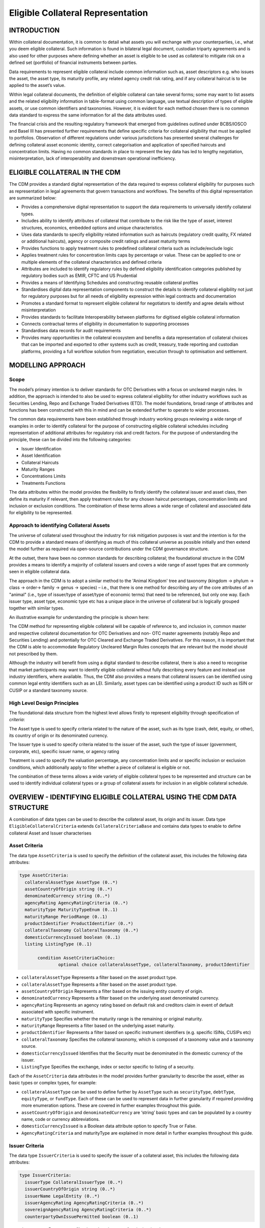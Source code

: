 Eligible Collateral Representation
==================================


INTRODUCTION
------------

Within collateral documentation, it is common to detail what assets you
will exchange with your counterparties, i.e., what you deem eligible
collateral. Such information is found in bilateral legal document,
custodian triparty agreements and is also used for other purposes where
defining whether an asset is eligible to be used as collateral to
mitigate risk on a defined set (portfolio) of financial instruments
between parties.

Data requirements to represent eligible collateral include common
information such as, asset descriptors e.g. who issues the asset, the
asset type, its maturity profile, any related agency credit risk rating,
and if any collateral haircut is to be applied to the asset’s value.

Within legal collateral documents, the definition of eligible collateral
can take several forms; some may want to list assets and the related
eligibility information in table-format using common language, use
textual description of types of eligible assets, or use common
identifiers and taxonomies. However, it is evident for each method
chosen there is no common data standard to express the same information
for all the data attributes used.

The financial crisis and the resulting regulatory framework that emerged
from guidelines outlined under BCBS/IOSCO and Basel III has presented
further requirements that define specific criteria for collateral
eligibility that must be applied to portfolios. Observation of different
regulations under various jurisdictions has presented several challenges
for defining collateral asset economic identity, correct categorisation
and application of specified haircuts and concentration limits. Having
no common standards in place to represent the key data has led to
lengthy negotiation, misinterpretation, lack of interoperability and
downstream operational inefficiency.


ELIGIBLE COLLATERAL IN THE CDM
------------------------------

The CDM provides a standard digital representation of the data required
to express collateral eligibility for purposes such as representation in
legal agreements that govern transactions and workflows. The benefits of
this digital representation are summarized below:

-  Provides a comprehensive digital representation to support the data
   requirements to universally identify collateral types.

-  Includes ability to identify attributes of collateral that contribute
   to the risk like the type of asset, interest structures, economics,
   embedded options and unique characteristics.

-  Uses data standards to specify eligibility related information such
   as haircuts (regulatory credit quality, FX related or additional
   haircuts), agency or composite credit ratings and asset maturity
   terms

-  Provides functions to apply treatment rules to predefined collateral
   criteria such as include/exclude logic

-  Applies treatment rules for concentration limits caps by percentage
   or value. These can be applied to one or multiple elements of the
   collateral characteristics and defined criteria

-  Attributes are included to identify regulatory rules by defined
   eligibility identification categories published by regulatory bodies
   such as EMIR, CFTC and US Prudential

-  Provides a means of Identifying Schedules and constructing reusable
   collateral profiles

-  Standardises digital data representation components to construct the
   details to identify collateral eligibility not just for regulatory
   purposes but for all needs of eligibility expression within legal
   contracts and documentation

-  Promotes a standard format to represent eligible collateral for
   negotiators to identify and agree details without misinterpretation

-  Provides standards to facilitate Interoperability between platforms
   for digitised eligible collateral information

-  Connects contractual terms of eligibility in documentation to
   supporting processes

-  Standardises data records for audit requirements

-  Provides many opportunities in the collateral ecosystem and benefits
   a data representation of collateral choices that can be imported and
   exported to other systems such as credit, treasury, trade reporting
   and custodian platforms, providing a full workflow solution from
   negotiation, execution through to optimisation and settlement.


MODELLING APPROACH
------------------

Scope
^^^^^

The model’s primary intention is to deliver standards for OTC
Derivatives with a focus on uncleared margin rules. In addition, the
approach is intended to also be used to express collateral eligibility
for other industry workflows such as Securities Lending, Repo and
Exchange Traded Derivatives (ETD). The model foundations, broad range of
attributes and functions has been constructed with this in mind and can
be extended further to operate to wider processes.

The common data requirements have been established through industry
working groups reviewing a wide range of examples in order to identify
collateral for the purpose of constructing eligible collateral schedules
including representation of additional attributes for regulatory risk
and credit factors. For the purpose of understanding the principle,
these can be divided into the following categories:

-  Issuer Identification

-  Asset Identification

-  Collateral Haircuts

-  Maturity Ranges

-  Concentrations Limits

-  Treatments Functions

The data attributes within the model provides the flexibility to firstly
identify the collateral issuer and asset class, then define its maturity
if relevant, then apply treatment rules for any chosen haircut
percentages, concentration limits and inclusion or exclusion conditions.
The combination of these terms allows a wide range of collateral and
associated data for eligibility to be represented.

Approach to identifying Collateral Assets
^^^^^^^^^^^^^^^^^^^^^^^^^^^^^^^^^^^^^^^^^

The universe of collateral used throughout the industry for risk
mitigation purposes is vast and the intention is for the CDM to provide
a standard means of identifying as much of this collateral universe as
possible initially and then extend the model further as required via
open-source contributions under the CDM governance structure.

At the outset, there have been no common standards for describing
collateral; the foundational structure in the CDM provides a means to
identify a majority of collateral issuers and covers a wide range of
asset types that are commonly seen in eligible collateral data.

The approach in the CDM is to adopt a similar method to the 'Animal
Kingdom' tree and taxonomy (kingdom → phylum → class → order→ family →
genus → species) – i.e., that there is one method for describing any of
the core attributes of an "animal" (i.e., type of issuer/type of
asset/type of economic terms) that need to be referenced, but only one
way. Each issuer type, asset type, economic type etc has a unique place
in the universe of collateral but is logically grouped together with
similar types.

An illustrative example for understanding the principle is shown here:

.. image:: collateral-asset-identifier-tree.png
   :width: 6.85159in
   :height: 3.24844in

The CDM method for representing eligible collateral will be capable of
reference to, and inclusion in, common master and respective collateral
documentation for OTC Derivatives and non- OTC master agreements
(notably Repo and Securities Lending) and potentially for OTC Cleared
and Exchange Traded Derivatives. For this reason, it is important that
the CDM is able to accommodate Regulatory Uncleared Margin Rules
concepts that are relevant but the model should not prescribed by them.

Although the industry will benefit from using a digital standard to
describe collateral, there is also a need to recognise that market
participants may want to identify eligible collateral without fully
describing every feature and instead use industry identifiers, where
available. Thus, the CDM also provides a means that collateral issuers
can be identified using common legal entity identifiers such as an LEI.
Similarly, asset types can be identified using a product ID such as ISIN
or CUSIP or a standard taxonomy source.

High Level Design Principles
^^^^^^^^^^^^^^^^^^^^^^^^^^^^

The foundational data structure from the highest level allows firstly to
represent eligibility through specification of *criteria*:

.. image:: cdm-graphical-ecs.png
   :width: 6.26806in
   :height: 1.1083in

The Asset type is used to specify criteria related to the nature of the
asset, such as its type (cash, debt, equity, or other), its country of
origin or its denominated currency.

The Issuer type is used to specify criteria related to the issuer of the
asset, such the type of issuer (government, corporate, etc), specific
issuer name, or agency rating

Treatment is used to specify the valuation percentage, any concentration
limits and or specific inclusion or exclusion conditions, which
additionally apply to filter whether a piece of collateral is eligible
or not.

The combination of these terms allows a wide variety of eligible
collateral types to be represented and structure can be used to identify
individual collateral types or a group of collateral assets for
inclusion in an eligible collateral schedule.


OVERVIEW - IDENTIFYING ELIGIBLE COLLATERAL USING THE CDM DATA STRUCTURE
-----------------------------------------------------------------------

A combination of data types can be used to describe the collateral
asset, its origin and its issuer. Data type ``EligibleCollateralCriteria``
extends ``CollateralCriteriaBase`` and contains data types to enable to
define collateral Asset and Issuer characterises

Asset Criteria
^^^^^^^^^^^^^^

The data type ``AssetCriteria`` is used to specify the definition of the
collateral asset, this includes the following data attributes:

.. code-block:: Haskell

 type AssetCriteria:
   collateralAssetType AssetType (0..*)
   assetCountryOfOrigin string (0..*)
   denominatedCurrency string (0..*)
   agencyRating AgencyRatingCriteria (0..*)
   maturityType MaturityTypeEnum (0..1)
   maturityRange PeriodRange (0..1)
   productIdentifier ProductIdentifier (0..*)
   collateralTaxonomy CollateralTaxonomy (0..*)
   domesticCurrencyIssued boolean (0..1)
   listing ListingType (0..1)

	condition AssetCriteriaChoice: 
		optional choice collateralAssetType, collateralTaxonomy, productIdentifier

-  ``collateralAssetType`` Represents a filter based on the asset product type.


-  ``collateralAssetType`` Represents a filter based on the
   asset product type.

-  ``assetCountryOfOrigin`` Represents a filter based on the
   issuing entity country of origin.

-  ``denominatedCurrency`` Represents a filter based on the
   underlying asset denominated currency.

-  ``agencyRating`` Represents an agency rating
   based on default risk and creditors claim in event of default
   associated with specific instrument.

-  ``maturityType`` Specifies whether the maturity
   range is the remaining or original maturity.

-  ``maturityRange`` Represents a filter based on the
   underlying asset maturity.

-  ``productIdentifier`` Represents a filter based
   on specific instrument identifiers (e.g. specific ISINs, CUSIPs etc)

-  ``collateralTaxonomy`` Specifies the collateral
   taxonomy, which is composed of a taxonomy value and a taxonomy
   source.

-  ``domesticCurrencyIssued`` Identifies that the Security
   must be denominated in the domestic currency of the issuer.

-  ``ListingType`` Specifies the exchange, index or
   sector specific to listing of a security.

Each of the ``AssetCriteria`` data attributes in the model provides further
granularity to describe the asset, either as basic types or complex
types, for example:

-  ``collateralAssetType`` can be used to define further by ``AssetType`` such
   as ``securityType``, ``debtType``, ``equityType``, or ``fundType``. Each of these can
   be used to represent data in further granularity if required
   providing more enumeration options. These are covered in further
   examples throughout this guide.

-  ``assetCountryOfOrigin`` and ``denominatedCurrency`` are ‘string’ basic types
   and can be populated by a country name, code or currency
   abbreviations.

-  ``domesticCurrencyIssued`` is a Boolean data attribute option to specify
   True or False.

-  ``AgencyRatingCriteria`` and maturityType are explained in more detail in
   further examples throughout this guide.

Issuer Criteria
^^^^^^^^^^^^^^^

The data type ``IssuerCriteria`` is used to specify the issuer of a
collateral asset, this includes the following data attributes:

.. code-block:: Haskell

 type IssuerCriteria:
   issuerType CollateralIssuerType (0..*)
   issuerCountryOfOrigin string (0..*)
   issuerName LegalEntity (0..*)
   issuerAgencyRating AgencyRatingCriteria (0..*)
   sovereignAgencyRating AgencyRatingCriteria (0..*)
   counterpartyOwnIssuePermitted boolean (0..1)

-  ``issuerType`` Represents a filter based on
   the type of entity issuing the asset.

-  ``issuerCountryOfOrigin`` Represents a filter based on the
   issuing entity country of origin, which is the same as filtering by
   eligible Sovereigns.

-  ``issuerName`` Specifies the issuing entity name or
   LEI.

-  ``issuerAgencyRating`` Represents an agency
   rating based on default risk and creditors claim in event of default
   associated with asset issuer.

-  ``sovereignAgencyRating`` Represents an
   agency rating based on default risk of country.

-  ``counterpartyOwnIssuePermitted`` Represents a filter
   based on whether it is permitted for the underlying asset to be
   issued by the posting entity or part of their corporate family.

For each of the ``IssuerCriteria`` options, the model will provide further
options of granularity; for example ``issuerType`` will allow you to define
further express data for the detail to be more specific to the type of
issuer for example: ``SovereignCentralBank``, ``QuasiGovernment``,
``RegionalGovernment`` and so on., If necessary, each will offer further
levels of granularity relevant to each issuer type. These will be
covered in more detail and in further examples throughout this guide.

Other attributes of ``IssuerCriteria`` can be used and added to your issuer
description, if required, and will give various levels of granularity
dependent on their nature and purpose in describing the issuer. For
example ``issuerCountryOfOrigin`` is a free format ‘string’ representation
to be populated by a country name, code.

``counterpartyOwnIssuePermitted`` is a Boolean data option to specify Y/N.
``issuerName`` is used to express a legal entity id as a ‘string’. Whereas,
other attributes will have more detailed options such as
``IssuerAgencyRating`` These will be covered in more detail and in further
examples throughout this guide.


TREATMENT FUNCTIONS
-------------------

Treatment rules can be applied to eligible collateral in several ways
using data type ``CollateralTreatment`` which specifies the treatment terms
for the eligible collateral criteria specified . This includes a number
of options which are listed below:

-  ``ValuationTreatment`` Specification of the valuation treatment for the
   specified collateral, such as haircuts percentages.

-  ``concentrationLimit`` Specification of concentration limits applicable
   to the collateral criteria.

-  ``isIncluded`` A boolean attribute to specify whether collateral criteria
   are inclusion (True) or exclusion (False) criteria\ **.**

The CDM model is flexible so that these treatment rules can be applied
to the detail of data expression for eligible collateral on an
individual basis or across a group of issuer names or asset types or
combinations of both. Each treatment function will have its own set of
options and the model will provide further options of granularity.

Valuation Treatments
^^^^^^^^^^^^^^^^^^^^

``CollateralValuationTreatment`` will allow for representation of different
types of haircuts, as follows . Please note: data expression for
percentages is a number with a condition to be expressed as a decimal
between 0 and 1.

-  ``haircutPercentage`` Specifies a haircut percentage to be applied to the
   value of asset and used as a discount factor to the value of the
   collateral asset, expressed as a percentage in decimal terms.

-  ``marginPercentage`` Specifies a percentage value of transaction needing
   to be posted as collateral expressed as a valuation.

-  ``fxHaircutPercentage`` Specifies an FX haircut applied to a specific
   asset which is agreed between the parties.

-  ``AdditionalHaircutPercentage`` Specifies a percentage value of any
   additional haircut to be applied to a collateral asset, the
   percentage value is expressed as the discount haircut to the value of
   the collateral.

Concentration Limits
^^^^^^^^^^^^^^^^^^^^

``ConcentrationLimit``,is another form of treatment which has a set of
attributes which allow concentration limits to be defined in two
alternative ways using ``ConcentrationLimitCriteria``

.. code-block:: Haskell

 type ConcentrationLimit:
   concentrationLimitCriteria ConcentrationLimitCriteria (0..*)
   valueLimit MoneyRange (0..1)
   percentageLimit NumberRange (0..1)

*Generic method* : If you wish to apply a concentration limit to a set
of pre-defined eligible collateral details in the CDM, you would use
``ConcentrationLimitType``, ``ConcentrationLimitTypeEnum`` which allows you to
define which existing details to apply the concentration limit to from
an enumeration list including (Asset, Base currency, Issuer, Primary
Exchange, Sector.. etc)

*Specific method* : If you wish to apply a concentration limit to a
specific asset or issuer of asset, you would use the
``ConcentrationLimitCriteria``. This extends ``CollateralCriteriaBase`` and
allows you be more specific using the granular structures of the
``IssuerCriteria`` and ``AssetCriteria`` to specify the details of the issuer or
asset you want to apply the concentration limit.

In addition, you would need to specify the form of the Concentration
limit being used as a value limit range to apply a cap (upper bound) or
floor (lower bound) to the identified asset, issuer or attributes. There
are two options that allow this to be represented in value or percentage
terms as follows:

.. code-block:: Haskell

 type ConcentrationLimit:
   concentrationLimitCriteria ConcentrationLimitCriteria (0..*)
   valueLimit MoneyRange (0..1)
   percentageLimit NumberRange (0..1)

-  ``ValueLimit`` Specifies the value of collateral limit
   represented as a range

-  ``percentageLimit`` Specifies the percentage of
   collateral limit represented as a decimal number

There are conditions in the CDM when applying concentration limits that
constrain choices to:

-  one of the concentration limit methods (either a limit type or limit
   criteria must be specified)

-  one concentration limit type (either a value limit or percentage
   limit concentration must be specified)

Inclusion Rules
^^^^^^^^^^^^^^^

The collateral treatment function ``isIncluded`` can be used as a treatment
term for the eligible collateral criteria specified and indicate if the
collateral is eligible or not. Therefore a Boolean data attribute is
applied using one of the following:

-  (True) Collateral Inclusion

-  (False) Collateral Exclusion


ADDITIONAL GRANULAR INFORMATION FOR ELIGIBLE COLLATERAL DATA CONSTRUCTION
-------------------------------------------------------------------------

The CDM data structure to express collateral eligibility has been
explored in more detail and it has been demonstrated where the
``EligibleCollateralCriteria`` can be broken down into data related to
``IssuerCriteria`` and ``AssetCriteria`` and rules can be applied using data for
CollateralTreatment.

The following section focuses on the more granular details of the
various data attributes available through ``IssuerCriteria`` and
``AssetCriteria``.

Collateral Asset and Issuer Types
^^^^^^^^^^^^^^^^^^^^^^^^^^^^^^^^^

Under data types for both ``IssuerCriteria`` and ``AssetCriteria`` the first
data attributes available to detail collateral are ``issuerType`` and
``collateralAssetType`` these will offer additional data.

**Defining Collateral Issuers:**

``issuerType`` allows for multiple expressions of data related to the issuer
using ``CollateralIssuerType`` containing data attributes as follows:

``issuerType IssuerTypeEnum`` Specifies the origin of entity issuing the collateral
with the following enumerations shown as examples but not limited to:

-  SupraNational

-  SovereignCentralBank

-  RegionalGovernment

-  Corporate

Some attributes are extended to allow further granularity as shown in
the examples below:

``supraNationalType`` Represents types of
supranational entity issuing the asset, such as international
organisations and multilateral banks – with enumerations to define:

-  InternationalOrganisation

-  MultilateralBank

**Defining Collateral Assets:**

``collateralAssetType`` allows for multiple expressions of data related to
the collateral asset using ``AssetType`` which has further data
attributes as follows:

assetType - Represents the type of collateral asset with data attributes as enumerations to define

-  Security

-  Cash

-  Commodity

-  Other Collateral Products

``securityType`` - Represents the type of security with data attributes to define, as examples:

-  Debt

-  Equity

-  Fund

``debtType`` - Represents a filter based on the type of bond
which includes further optional granularity for certain characteristics
that may be required to define specific details related to debt type
assets such but not limited to as follows:

-  DebtClass

   -  Asset Backed

   -  Convertible

   -  RegCap

   -  Structured


-  DebtEconomics

   -  Debt Seniority

      -  *Secured*

      -  *Senior*

      -  *Subordinated*

   -  Debt Interest

      -  *Fixed*

      -  *Floating*

      -  *Inflation Linked*

   -  Debt Principal

      -  *Bullet*

      -  *Callable*

      -  *Puttable*

      -  *Amortising*

A similar structure exists for ``equityType`` and ``fundType`` and other
collateral assets types.

As well as defining the details of the asset and issuer of collateral
using the various attributes available in the CDM description tree,
there are other detailed criteria that may be required to define
collateral and for use in expressing eligibility details; the guide will
detail these and indicate the data structure available to define them.

Agency Ratings Criteria (Used within both Issuer and Asset Criteria)
^^^^^^^^^^^^^^^^^^^^^^^^^^^^^^^^^^^^^^^^^^^^^^^^^^^^^^^^^^^^^^^^^^^^

The use of specifying agency rating criteria for credit purposes can be
useful for many means in legal documentation to drive operational
outcomes such as collateral thresholds and event triggers. When defining
collateral eligibility, the CDM can represent collateral underlying
credit default risk in various ways by using agency rating sources.
These are useful and common for determining eligible collateral between
parties and those defined under regulatory rules for posting certain
margin types.

The model components are specified in the CDM using data type
``AgencyRatingCriteria`` : - Represents class to specify multiple credit
notations alongside a conditional 'any' or 'all' qualifier.

For the purpose of use in defining eligible collateral this can be
applied to the following data attributes:

-  ``IssuerCriteria`` > ``issuerAgencyRating`` - Represents an agency rating
   based on default risk and creditors claim in event of default
   associated with asset issuer

-  ``IssuerCriteria`` > ``sovereignAgencyRating`` - Represents an agency rating
   based on default risk of the country of the issuer

-  ``AssetCriteria`` > ``agencyRating`` - Represents an agency rating based on
   default risk and creditors claim in event of default associated with
   specific instrument

Data type ``AgencyRatingCriteria`` Allows specification of the following
related information to eligible collateral

.. code-block:: Haskell

 type AgencyRatingCriteria:
   qualifier QuantifierEnum (1..1)
   creditNotation CreditNotation (1..*)
   mismatchResolution CreditNotationMismatchResolutionEnum (0..1)
   referenceAgency CreditRatingAgencyEnum (0..1)
   boundary CreditNotationBoundaryEnum (0..1)

-  ``qualifier`` Indicator for whether *all or any* of
   the agency ratings specified apply using the All or Any enumeration
   contained within QuantifierEnum

-  ``creditNotation`` Indicates the agency rating
   criteria specified for the asset or issuer. This expands to offer
   further granularity for details relating to the credit details

.. code-block:: Haskell

 type CreditNotation:
   agency CreditRatingAgencyEnum (1..1)
   notation string (1..1)
   scale string (0..1)
   debt CreditRatingDebt (0..1)
   outlook CreditRatingOutlookEnum (0..1)
   creditWatch CreditRatingCreditWatchEnum (0..1)


- ``CreditRatingAgencyEnum`` A list of enumerated values to specify the rating agency or agencies, (all major rating agencies are supported)

- ``notation`` Specifies the credit rating notation. As itvaries among credit rating agencies, the CDM does not currently specify each specific rating listed by each agency. The data‘string’ allows the free format field to be populated with a rating , such as ‘AAA’

- ``scale`` Specifies the credit rating scale, with a typical distinction between short term, long term. The data ‘string’ allows the free format field to be populated 	with a scale indicator such as ‘long term’, ‘short term'.

- ``debt`` Specifies the credit rating debt type is for any credit notation associated debt related credit attributes if needed. This gives the additional flexibility option to identify amongst the credit criteria debt characteristics such as (high yield, deposits, investments grade) The data type extends to offer two options
  
  - ``debtType`` This attribute is free format 'string' and used when only one debt type is specified

  - ``debtTypes`` This allows you to specify for than one multiple debt type characteristics and has a qualifying conditions to specify if you wish to include ‘All’ or ‘Any’ of the elements listed in scope

- ``outlook`` This data attributes allows you to specify the a credit rating outlook assessment that is commonly determine by rating agencies. It is an indication of the 	  potential direction of a long-term credit rating over the intermediate term, which is generally up to two years for investment grade and generally up to one year for 	speculative grade. The enumeration list allows you to specify if required one of the following outlook terminology
   
  -  Positive (A rating may be raised)
  
  -  Negative (A rating may be lowered)
  
  -  Stable (A rating is not likely to change)
  
  -  Developing (A rating may be raised, lowered, or affirmed)

- ``creditWatch`` Similar to detailing a type of credit outlook, credit agencies will also identify individual credit by a means of a monitoring (watch) status for an undefined period. This watch status can be expressed using the following data terminology under this enumeration list.
   
  -  Positive (A rating may be raised)

  -  Negative (A rating may be lowered)

  -  Developing (A rating may be raised, lowered, or affirmed)

.. code-block:: Haskell

 enum CreditNotationMismatchResolutionEnum:  
   Lowest
   Highest
   ReferenceAgency
   Average
   SecondBest

-  ``mismatchResolution`` If several agency issue ratings are being specified that are not
   necessarily equivalent of each, this data attribute allows you to
   label which one has certain characteristics amongst the others, such
   as lowest or highest etc, the following enumerations are available:

   -  Lowest

   -  Highest

   -  Reference Agency

   -  Average

   -  Second Best

-  ``referenceAgency`` This part of the agency rating criteria again allows you to specify from the list of enumerated values for the rating agency. But in this case it is to identify the rating agency if you need to determine one from others if you used the data attribute referenceAgency in the ``CreditNotationMismatchResolutionEnum`` as outlined above.

- ``boundary`` Indicates the boundary of a credit agency rating i.e minimum or maximum.

A condition exists If the mismatch resolution choice is
``ReferenceAgency``, you must ensure that the reference agency is specified
through the ``CreditRatingAgencyEnum``

*For example:*

Through ``CreditNotation`` the following data has been specified:

S&P AAA

Moodys Aaa

Fitch AAA

Then one of these needed to be specified as the dominant rating as an
example (Moodys), you would express ``mismatchResolution`` >
``CreditNotationMismatchResolutionEnum`` > **ReferenceAgency**

``referenceAgency`` > ``CreditRatingAgencyEnum`` > **Moodys**

Collateral Taxonomy (Used within Asset Criteria)
^^^^^^^^^^^^^^^^^^^^^^^^^^^^^^^^^^^^^^^^^^^^^^^^

It is understood that data used to determine asset types used in
eligible collateral schedules can often refer to common structured
standard pre-defined taxonomy sources. Although the purpose of the CDM
is to encourage one standard representation of data for asset types,
there are circumstances where assets are organised and labelled into
categories, such as by regulators. In some circumstances, it may be a
requirement to refer to these identifiable sources. In the CDM, these
taxonomy sources can be referenced in a consistent representation.

The CDM allows the definition of, and reference to, certain taxonomy
sources to be used to express details for eligibility. These can be used
as an additional means of expressing asset types outside of the
descriptions tree or alongside it. Under data type ``AssetCriteria`` there
are data attributes to reference collateral related taxonomy sources as
follows:

Data Type ``collateralTaxonomy`` will allow for
specification of the collateral taxonomy, which is composed of a
taxonomy value and a taxonomy source.

-  The data attribute ``taxonomySource`` must be
   specified and will provide the following options through the
   enumerations list:

   -  CFI (The ISO 10962 Classification of Financial Instruments code)

   -  ISDA (The ISDA product taxonomy)

   -  ICAD (ISDA Collateral Asset Definition Identifier code)

   -  EU EMIR Eligible Collateral Asset Class (European Union Eligible
      Collateral Assets classification categories based on EMIR
      Uncleared Margin Rules)

   -  UK EMIR Eligible Collateral Asset Class (UK EMIR Eligible
      Collateral Assets classification categories based on UK EMIR
      Uncleared Margin Rules)

   -  US CFTC PR Eligible Collateral Asset Class (US Eligible Collateral
      Assets classification categories based on Uncleared Margin Rules
      published by the CFTC and the US Prudential Regulators)

The options CFI, ISDA and ICAD would be further expressed with the
flexible data *‘string’* representation through data type
``ProductTaxonomy``.

However the regulatory ‘Eligible Collateral Asset Class’ rules have
individual enumeration lists unique to their asset class categories
identified under each of the respective regulatory bodies. Therefore if
these are selected as taxonomy sources through TaxonomySourceEnum it is
required to specify details from the related unlimited enumeration lists that
exist under data type CollateralTaxonomyValue, these are shown below:

-  ``eu_EMIR_EligibleCollateral`` 

-  ``uk_EMIR_EligibleCollateral`` 

-  ``us_CFTC_PR_EligibleCollateral`` 
   
-  ``nonEnumeratedTaxonomyValue``

Please note: The regime codes are not mandatory and are based on
reference to the regulatory eligible categories, but do not qualify the
regulations. The CDM only provides a standard data representation so
that institutions can recognise the same information.

Each enumeration has a full description of what regulatory published
rules the list of eligible collateral assets classification
codes/categories are based on. Under each enumeration list there are a
number of categorised eligible asset groups which have been identified
under each set of regulatory rules. Some limited examples of these are
shown below which are contained in the ``EU_EMIR_EligibleCollateralEnum``
list:

-  ``EU_EMIRTypeA`` -Denotes Cash in the form of money credited to an
   account in any currency, or similar claims for the repayment of
   money, such as money market deposits.

-  ``EU_EMIRTypeB`` - Denotes gold in the form of allocated pure gold
   bullion of recognised good delivery.

-  ``EU_EMIRTypeC`` -Denotes debt securities issued by Member States'
   central governments or central banks.

The cardinality for these enumeration lists (0..*) denotes that multiple
values can be provided so several categories can be applied to a line of
data expressed in an eligibility schedules/ profile.

The final attribute in ``CollateralTaxonomyValue``,
``nonEnumeratedTaxonomyValue``, offers additional data
expression outside of the listed taxonomy values, for use when a
taxonomy value is not enumerated in the model.

There are conditions associated to the use of the data attributes within
``CollateralTaxonomyValue`` to ensure correct use of the data. These
conditions enforce the specified regulatory enumerated list to match the
taxonomy source. Therefore as an example you can only specify a category
from the EMIR enumerations list if the taxonomy source is
``EU_EMIR_EligibleCollateralAssetClass``

Maturity Profiles (Used within Asset Criteria)
^^^^^^^^^^^^^^^^^^^^^^^^^^^^^^^^^^^^^^^^^^^^^^

The expression of collateral life span periods and specific maturity
dates is a common eligibility characteristic and may be needed for
determining other key collateral treatments such as haircut percentages.
The CDM has various approaches for representing assets maturities, they
are data attributes within the data type ``AssetCriteria`` as follows:

-  ``maturityType`` - Allows specification of the
   type of maturity range and has the following enumerated values:

   -  Remaining Maturity

   -  Original Maturity

   -  From Issuance

-  ``maturityRange``  Allows filtering on the underlying
   asset maturity through definition of a lower and upper bound range
   using data type ``PeriodRange``. Using ``PeriodBound`` for both ends
   of the scale you would need to specify the period, for example:

   -  ``lowerBound`` 1Y , representing one year using the ``Period`` >
      ``periodMultiplier`` **1** and period ``PeriodEnum`` **Y**

   -  ``upper bound`` 5Y, representing 5 years using the ``Period`` >
      ``periodMultiplier`` **5** and period ``PeriodEnum`` **Y**

   -  In addition ``PeriodBound`` has the inclusive boolean to
      indicate whether the period bound is inclusive, e.g. for a lower
      bound, false would indicate greater than, whereas true would
      indicate greater than or equal to.

A combination of these data attributes combined allows specificity of
the maturity profile of collateral asset types and definition of a range
that would sit alongside the other asset data criteria. Multiple
maturity ranges can be listed for and associated to one asset type,
varied collateral treatment haircuts can then be added to each of the
ranges, this would be a common feature of a collateral eligibility
schedule especially if there is an uncleared margin rules regulatory
requirement.

Product Identifier (Used within Asset Criteria)
^^^^^^^^^^^^^^^^^^^^^^^^^^^^^^^^^^^^^^^^^^^^^^^

The CDM model as described throughout this guide will allow the user to
define collateral assets through the granular structure of the
``AssetCriteria``, but we must understand that expression of asset details
for eligibility purposes can take other forms across the universe of
collateral, for some processes there is a requirement to use certain
product identifiers. Data type ``productIdentifier`` can be used to express
specific instrument identifiers such as ISINs, CUSIPs etc. There is a
section within the CDM documentation that covers this area of the model,
this can be found in the following link
https://docs.rosetta-technology.io/cdm/documentation/source/documentation.html#products-with-identifiers

Listing (Used within Asset Criteria)
^^^^^^^^^^^^^^^^^^^^^^^^^^^^^^^^^^^^

Additional details may be required to describe asset characteristics
related to a securities financial listing, exchange, sector or specified
indices, if relevant these are used to express eligibility details in
documentation and collateral profiles. The data type listing ``ListingType``
contained within ``AssetCriteria`` can be used to specification such
listing criteria. This expands to three attributes that can be used
individually or together :

-  exchange string (0..1) Represents a filter based on the primary stock
   exchange facilitating the listing of companies, exchange of Stocks,
   Exchange traded Derivatives, Bonds, and other Securities.

-  sector string (0..1) Represents a filter based on an industry sector
   defined under a system for classifying industry types such as ‘Global
   Industry Classification Standard (GICS)’ and ‘North American Industry
   Classification System (NAICS) or other related industry sector
   reference data.

-  index Index (0..1) – Represents a filter based on an index that
   measures a stock market, or a subset of a stock market. The \`Index\`
   data type can be used in the CDM to define an index in terms of a
   \`ProductIdentifier’ and an enumeration identifying the index
   constituent type.


USING THE CDM DATA REPRESENTATION TO CONSTRUCT ELIGIBLE COLLATERAL INFORMATION
------------------------------------------------------------------------------

This user guide provides an overview of the data available to represent
details for expressing eligibility inclusive of the asset criteria,
issuer criteria and the collateral treatment inclusion rules, valuation
percentages and concentration limits. However, a combination of how the
data is represented and structured will determine specific outcomes.

The data can be specified and organised as a list of attributes, such as
descriptive details of the asset and the issuer, to identify the makeup
of collateral.

This list can be made up of multiple attributes from both the asset or
issuer criteria and be grouped together. Items listed in this way using
the same level in the CDM are defined as an ‘and’ relationship. However,
opportunities exist in the CDM data structure to extended lists within a
list and add another level to both asset and issuer criteria which will
operate as an ‘or’ relationship. An example of this would be within data
type ``AssetCriteria`` there is an option to define a ``denominatedCurrency`` 
(0..*); this data attribute with an open cardinality allows for a
definition of a list of currencies and describes where a ‘or’
relationship exists.

Each list combination identified in this way can then have specific
treatment rules applied to it.

For example, a simple list can be constructed as follows:

AssetCriteria>

-  collateralAssetType>assetType: **CASH**

-  denominatedCurrency: **USD**

And then the following treatment applied to the list

Treatment>

-  isIncluded: **TRUE**

-  haircutPercentage\ **: 0.005**

The outcome is- USD CASH IS ELIGIBLE AT 99.5% VALUE/ or WITH 0.5%
HAIRCUT

To extend this example further a digital JSON output extract of the same
details is show here:

.. code-block:: Javascript

 {
 "criteria": [{
    "asset": [{
          "collateralAssetType": [{
            	"assetType": "CASH"
      		}],
          "denominatedCurrency": [{
            	"value": "USD"
 }]
          }],
        "treatment": {
            "haircutPercentage": {
                "haircutPercentage": 0.005
                },
            "isIncluded": true
            }		

